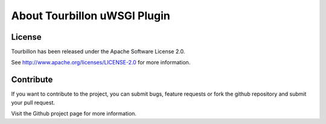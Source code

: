 About Tourbillon uWSGI Plugin
******************************


License
=======

Tourbillon has been released under the Apache Software License 2.0.

See `http://www.apache.org/licenses/LICENSE-2.0 <http://www.apache.org/licenses/LICENSE-2.0>`_ for more information.


Contribute
==========

If you want to contribute to the project, you can submit bugs, feature requests or fork the github repository and submit your pull request.

Visit the Github project page for more information.
